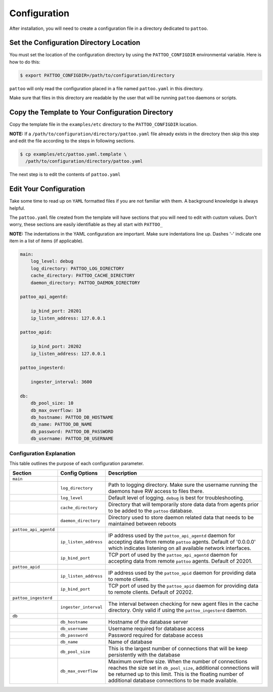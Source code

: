 Configuration
=============

After installation, you will need to create a configuration file in a directory dedicated to ``pattoo``.

Set the  Configuration Directory Location
-----------------------------------------

You must set the location of the configuration directory by using the ``PATTOO_CONFIGDIR`` environmental variable. Here is how to do this:

.. code-block:: bash

    $ export PATTOO_CONFIGDIR=/path/to/configuration/directory

``pattoo`` will only read the configuration placed in a file named ``pattoo.yaml`` in this directory.

Make sure that files in this directory are readable by the user that will be running ``pattoo`` daemons or scripts.

Copy the Template to Your Configuration Directory
-------------------------------------------------

Copy the template file in the ``examples/etc`` directory to the ``PATTOO_CONFIGDIR`` location.

**NOTE:** If a ``/path/to/configuration/directory/pattoo.yaml`` file already exists in the directory then skip this step and edit the file according to the steps in following sections.

.. code-block:: bash

    $ cp examples/etc/pattoo.yaml.template \
      /path/to/configuration/directory/pattoo.yaml

The next step is to edit the contents of ``pattoo.yaml``

Edit Your Configuration
-----------------------

Take some time to read up on ``YAML`` formatted files if you are not familiar with them. A background knowledge is always helpful.

The ``pattoo.yaml`` file created from the template will have sections that you will need to edit with custom values. Don't worry, these sections are easily identifiable as they all start with ``PATTOO_``

**NOTE:** The indentations in the YAML configuration are important. Make sure indentations line up. Dashes '-' indicate one item in a list of items (if applicable).

.. code-block:: yaml

   main:
       log_level: debug
       log_directory: PATTOO_LOG_DIRECTORY
       cache_directory: PATTOO_CACHE_DIRECTORY
       daemon_directory: PATTOO_DAEMON_DIRECTORY

   pattoo_api_agentd:

       ip_bind_port: 20201
       ip_listen_address: 127.0.0.1

   pattoo_apid:

       ip_bind_port: 20202
       ip_listen_address: 127.0.0.1

   pattoo_ingesterd:

       ingester_interval: 3600

   db:
       db_pool_size: 10
       db_max_overflow: 10
       db_hostname: PATTOO_DB_HOSTNAME
       db_name: PATTOO_DB_NAME
       db_password: PATTOO_DB_PASSWORD
       db_username: PATTOO_DB_USERNAME

Configuration Explanation
^^^^^^^^^^^^^^^^^^^^^^^^^

This table outlines the purpose of each configuration parameter.

.. list-table::
   :header-rows: 1

   * - Section
     - Config Options
     - Description
   * - ``main``
     -
     -
   * -
     - ``log_directory``
     - Path to logging directory. Make sure the username running the daemons have RW access to files there.
   * -
     - ``log_level``
     - Default level of logging. ``debug`` is best for troubleshooting.
   * -
     - ``cache_directory``
     - Directory that will temporarily store data data from agents prior to be added to the ``pattoo`` database.
   * -
     - ``daemon_directory``
     - Directory used to store daemon related data that needs to be maintained between reboots
   * - ``pattoo_api_agentd``
     -
     -
   * -
     - ``ip_listen_address``
     - IP address used by the ``pattoo_api_agentd`` daemon for accepting data from remote ``pattoo`` agents. Default of '0.0.0.0' which indicates listening on all available network interfaces.
   * -
     - ``ip_bind_port``
     - TCP port of used by the ``pattoo_api_agentd`` daemon for accepting data from remote ``pattoo`` agents. Default of 20201.
   * - ``pattoo_apid``
     -
     -
   * -
     - ``ip_listen_address``
     - IP address used by the ``pattoo_apid`` daemon for providing data to remote clients.
   * -
     - ``ip_bind_port``
     - TCP port of used by the ``pattoo_apid`` daemon for providing data to remote clients. Default of 20202.
   * - ``pattoo_ingesterd``
     -
     -
   * -
     - ``ingester_interval``
     - The interval between checking for new agent files in the cache directory. Only valid if using the ``pattoo_ingesterd`` daemon.
   * - ``db``
     -
     -
   * -
     - ``db_hostname``
     - Hostname of the database server
   * -
     - ``db_username``
     - Username required for database access
   * -
     - ``db_password``
     - Password required for database access
   * -
     - ``db_name``
     - Name of database
   * -
     - ``db_pool_size``
     - This is the largest number of connections that will be keep persistently with the database
   * -
     - ``db_max_overflow``
     - Maximum overflow size. When the number of connections reaches the size set in ``db_pool_size``, additional connections will be returned up to this limit. This is the floating number of additional database connections to be made available.
